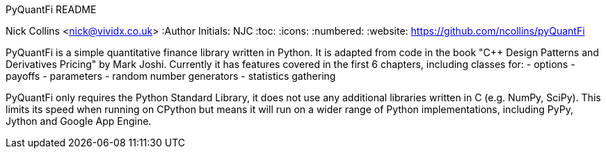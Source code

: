 PyQuantFi README
===================
Nick Collins <nick@vividx.co.uk>
:Author Initials: NJC
:toc:
:icons:
:numbered:
:website: https://github.com/ncollins/pyQuantFi

PyQuantFi is a simple quantitative finance library written in Python.
It is adapted from code in the book "C++ Design Patterns and Derivatives 
Pricing" by Mark Joshi. Currently it has features covered in the first 6
chapters, including classes for:
- options
- payoffs
- parameters
- random number generators
- statistics gathering

PyQuantFi only requires the Python Standard Library, it does not
use any additional libraries written in C (e.g. NumPy, SciPy). 
This limits its speed when running on CPython but means
it will run on a wider range of Python implementations, including
PyPy, Jython and Google App Engine.
